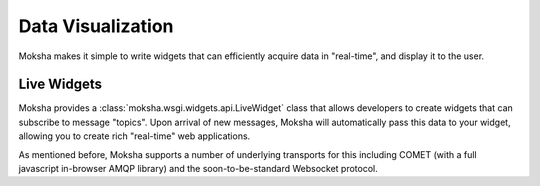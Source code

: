 Data Visualization
==================

Moksha makes it simple to write widgets that can efficiently acquire data in
"real-time", and display it to the user.

Live Widgets
------------

Moksha provides a :class:`moksha.wsgi.widgets.api.LiveWidget` class that
allows developers to create widgets that can subscribe to message "topics".
Upon arrival of new messages, Moksha will automatically pass this data to your
widget, allowing you to create rich "real-time" web applications.

As mentioned before, Moksha supports a number of underlying transports for this
including COMET (with a full javascript in-browser AMQP library) and
the soon-to-be-standard Websocket protocol.
